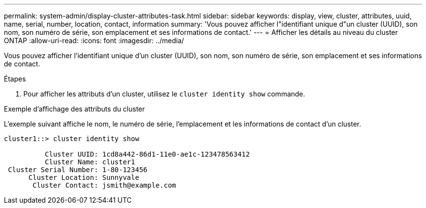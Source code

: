 ---
permalink: system-admin/display-cluster-attributes-task.html 
sidebar: sidebar 
keywords: display, view, cluster, attributes, uuid, name, serial, number, location, contact, information 
summary: 'Vous pouvez afficher l"identifiant unique d"un cluster (UUID), son nom, son numéro de série, son emplacement et ses informations de contact.' 
---
= Afficher les détails au niveau du cluster ONTAP
:allow-uri-read: 
:icons: font
:imagesdir: ../media/


[role="lead"]
Vous pouvez afficher l'identifiant unique d'un cluster (UUID), son nom, son numéro de série, son emplacement et ses informations de contact.

.Étapes
. Pour afficher les attributs d'un cluster, utilisez le `cluster identity show` commande.


.Exemple d'affichage des attributs du cluster
L'exemple suivant affiche le nom, le numéro de série, l'emplacement et les informations de contact d'un cluster.

[listing]
----
cluster1::> cluster identity show

          Cluster UUID: 1cd8a442-86d1-11e0-ae1c-123478563412
          Cluster Name: cluster1
 Cluster Serial Number: 1-80-123456
      Cluster Location: Sunnyvale
       Cluster Contact: jsmith@example.com
----